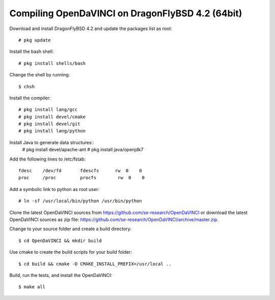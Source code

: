 Compiling OpenDaVINCI on DragonFlyBSD 4.2 (64bit)
-------------------------------------------------

Download and install DragonFlyBSD 4.2 and update the packages list as root::

    # pkg update
  
Install the bash shell::

    # pkg install shells/bash
  
Change the shell by running::

    $ chsh

Install the compiler::

    # pkg install lang/gcc
    # pkg install devel/cmake
    # pkg install devel/git
    # pkg install lang/python

Install Java to generate data structures::
    # pkg install devel/apache-ant
    # pkg install java/openjdk7
  
Add the following lines to /etc/fstab::

    fdesc    /dev/fd       fdescfs      rw  0    0
    proc     /proc         procfs        rw  0    0

Add a symbolic link to python as root user::

    # ln -sf /usr/local/bin/python /usr/bin/python

Clone the latest OpenDaVINCI sources from https://github.com/se-research/OpenDaVINCI or download
the latest OpenDaVINCI sources as zip file: https://github.com/se-research/OpenDaVINCI/archive/master.zip.

Change to your source folder and create a build directory::

    $ cd OpenDaVINCI && mkdir build

Use cmake to create the build scripts for your build folder::

    $ cd build && cmake -D CMAKE_INSTALL_PREFIX=/usr/local ..

Build, run the tests, and install the OpenDaVINCI::

    $ make all

